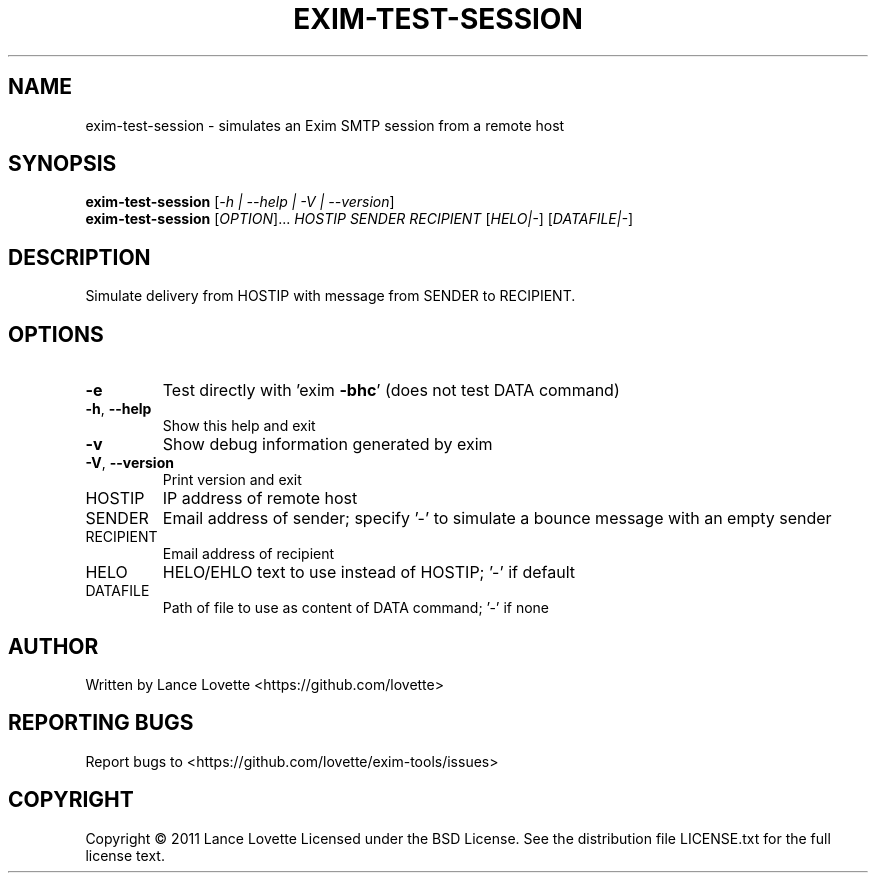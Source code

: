 .\" DO NOT MODIFY THIS FILE!  It was generated by help2man 1.36.
.TH EXIM-TEST-SESSION "1" "January 2011" "exim-test-session 1.0.0" "User Commands"
.SH NAME
exim-test-session \- simulates an Exim SMTP session from a remote host
.SH SYNOPSIS
.B exim-test-session
[\fI-h | --help | -V | --version\fR]
.br
.B exim-test-session
[\fIOPTION\fR]... \fIHOSTIP SENDER RECIPIENT \fR[\fIHELO|-\fR] [\fIDATAFILE|-\fR]
.SH DESCRIPTION
Simulate delivery from HOSTIP with message from SENDER to RECIPIENT.
.SH OPTIONS
.TP
\fB\-e\fR
Test directly with 'exim \fB\-bhc\fR' (does not test DATA command)
.TP
\fB\-h\fR, \fB\-\-help\fR
Show this help and exit
.TP
\fB\-v\fR
Show debug information generated by exim
.TP
\fB\-V\fR, \fB\-\-version\fR
Print version and exit
.TP
HOSTIP
IP address of remote host
.TP
SENDER
Email address of sender; specify '\-' to simulate
a bounce message with an empty sender
.TP
RECIPIENT
Email address of recipient
.TP
HELO
HELO/EHLO text to use instead of HOSTIP; '\-' if default
.TP
DATAFILE
Path of file to use as content of DATA command; '\-' if none
.SH AUTHOR
Written by Lance Lovette <https://github.com/lovette>
.SH "REPORTING BUGS"
Report bugs to <https://github.com/lovette/exim\-tools/issues>
.SH COPYRIGHT
Copyright \(co 2011 Lance Lovette
Licensed under the BSD License.
See the distribution file LICENSE.txt for the full license text.
